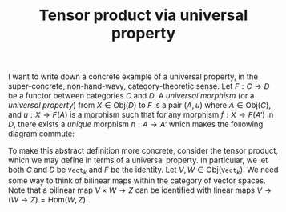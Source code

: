 #+TITLE:Tensor product via universal property
#+HTML_HEAD: <link rel="stylesheet" type="text/css" href="https://gongzhitaao.org/orgcss/org.css"/>
#+HTML_HEAD: <style> body {font-size:15px;} </style>

I want to write down a concrete example of a universal property, in the super-concrete, non-hand-wavy, category-theoretic sense.
Let $F : C \rightarrow D$ be a functor between categories $C$ and $D$. A /universal morphism/ (or a /universal property/) from $X \in \text{Obj}(D)$ to
$F$ is a pair $(A, u)$ where $A \in \text{Obj}(C)$, and $u : X \rightarrow F(A)$ is a morphism such that for any morphism $f : X \rightarrow F(A')$
in $D$, there exists a /unique/ morphism $h : A \rightarrow A'$ which makes the following diagram commute:

#+ATTR_HTML: :width 300px
[[./img/im1.png]]

To make this abstract definition more concrete, consider the tensor product, which we may define in terms of a universal property.
In particular, we let both $C$ and $D$ be $\texttt{Vect}_k$ and $F$ be the identity. Let $V, W \in \text{Obj}(\texttt{Vect}_k)$.
We need some way to think of bilinear maps within the category of vector spaces. Note that a bilinear map $V \times W \rightarrow Z$
can be identified with linear maps $V \rightarrow (W \rightarrow Z) = \text{Hom}(W, Z)$.


